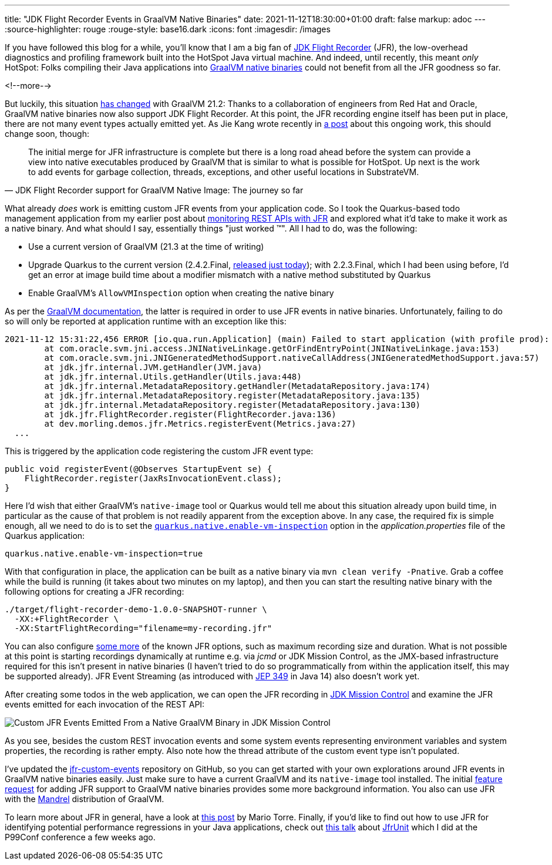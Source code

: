 ---
title: "JDK Flight Recorder Events in GraalVM Native Binaries"
date: 2021-11-12T18:30:00+01:00
draft: false
markup: adoc
---
:source-highlighter: rouge
:rouge-style: base16.dark
:icons: font
:imagesdir: /images
ifdef::env-github[]
:imagesdir: ../../static/images
endif::[]

If you have followed this blog for a while,
you'll know that I am a big fan of https://openjdk.java.net/jeps/328[JDK Flight Recorder] (JFR),
the low-overhead diagnostics and profiling framework built into the HotSpot Java virtual machine.
And indeed, until recently, this meant _only_ HotSpot:
Folks compiling their Java applications into https://www.graalvm.org/reference-manual/native-image/[GraalVM native binaries] could not benefit from all the JFR goodness so far.

<!--more-->

But luckily,
this situation https://medium.com/graalvm/graalvm-21-2-ee2cce3b57aa[has changed] with GraalVM 21.2:
Thanks to a collaboration of engineers from Red Hat and Oracle,
GraalVM native binaries now also support JDK Flight Recorder.
At this point, the JFR recording engine itself has been put in place,
there are not many event types actually emitted yet.
As Jie Kang wrote recently in https://developers.redhat.com/articles/2021/07/23/jdk-flight-recorder-support-graalvm-native-image-journey-so-far[a post] about this ongoing work,
this should change soon, though:

[quote, JDK Flight Recorder support for GraalVM Native Image: The journey so far]
The initial merge for JFR infrastructure is complete but there is a long road ahead before the system can provide a view into native executables produced by GraalVM that is similar to what is possible for HotSpot. Up next is the work to add events for garbage collection, threads, exceptions, and other useful locations in SubstrateVM.

What already _does_ work is emitting custom JFR events from your application code.
So I took the Quarkus-based todo management application from my earlier post about https://www.morling.dev/blog/rest-api-monitoring-with-custom-jdk-flight-recorder-events/[monitoring REST APIs with JFR] and explored what it'd take to make it work as a native binary.
And what should I say, essentially things "just worked ™️".
All I had to do, was the following:

* Use a current version of GraalVM (21.3 at the time of writing)
* Upgrade Quarkus to the current version (2.4.2.Final, https://quarkus.io/blog/quarkus-2-4-2-final-released/[released just today]); with 2.2.3.Final, which I had been using before, I'd get an error at image build time about a modifier mismatch with a native method substituted by Quarkus
* Enable GraalVM's `AllowVMInspection` option when creating the native binary

As per the https://www.graalvm.org/reference-manual/native-image/JFR/[GraalVM documentation], the latter is required in order to use JFR events in native binaries.
Unfortunately, failing to do so will only be reported at application runtime with an exception like this:

[source,linenums=true]
----
2021-11-12 15:31:22,456 ERROR [io.qua.run.Application] (main) Failed to start application (with profile prod): java.lang.UnsatisfiedLinkError: jdk.jfr.internal.JVM.getHandler(Ljava/lang/Class;)Ljava/lang/Object; [symbol: Java_jdk_jfr_internal_JVM_getHandler or Java_jdk_jfr_internal_JVM_getHandler__Ljava_lang_Class_2]
	at com.oracle.svm.jni.access.JNINativeLinkage.getOrFindEntryPoint(JNINativeLinkage.java:153)
	at com.oracle.svm.jni.JNIGeneratedMethodSupport.nativeCallAddress(JNIGeneratedMethodSupport.java:57)
	at jdk.jfr.internal.JVM.getHandler(JVM.java)
	at jdk.jfr.internal.Utils.getHandler(Utils.java:448)
	at jdk.jfr.internal.MetadataRepository.getHandler(MetadataRepository.java:174)
	at jdk.jfr.internal.MetadataRepository.register(MetadataRepository.java:135)
	at jdk.jfr.internal.MetadataRepository.register(MetadataRepository.java:130)
	at jdk.jfr.FlightRecorder.register(FlightRecorder.java:136)
	at dev.morling.demos.jfr.Metrics.registerEvent(Metrics.java:27)
  ...
----

This is triggered by the application code registering the custom JFR event type:

[source,java,linenums=true]
----
public void registerEvent(@Observes StartupEvent se) {
    FlightRecorder.register(JaxRsInvocationEvent.class);
}
----

Here I'd wish that either GraalVM's `native-image` tool or Quarkus would tell me about this situation already upon build time,
in particular as the cause of that problem is not readily apparent from the exception above.
In any case,
the required fix is simple enough, all we need to do is to set the https://quarkus.io/guides/building-native-image#quarkus-native-pkg-native-config_quarkus.native.enable-vm-inspection[`quarkus.native.enable-vm-inspection`] option in the _application.properties_ file of the Quarkus application:

[source,linenums=true]
----
quarkus.native.enable-vm-inspection=true
----

With that configuration in place, the application can be built as a native binary via `mvn clean verify -Pnative`.
Grab a coffee while the build is running (it takes about two minutes on my laptop),
and then you can start the resulting native binary with the following options for creating a JFR recording:

[source,linenums=true]
----
./target/flight-recorder-demo-1.0.0-SNAPSHOT-runner \
  -XX:+FlightRecorder \
  -XX:StartFlightRecording="filename=my-recording.jfr"
----

You can also configure https://www.graalvm.org/reference-manual/native-image/JFR/#configure-the-recording[some more] of the known JFR options,
such as maximum recording size and duration.
What is not possible at this point is starting recordings dynamically at runtime e.g. via _jcmd_ or JDK Mission Control,
as the JMX-based infrastructure required for this isn't present in native binaries
(I haven't tried to do so programmatically from within the application itself, this may be supported already).
JFR Event Streaming (as introduced with https://openjdk.java.net/jeps/349[JEP 349] in Java 14) also doesn't work yet.

After creating some todos in the web application,
we can open the JFR recording in https://openjdk.java.net/projects/jmc/[JDK Mission Control] and examine the JFR events emitted for each invocation of the REST API:

image::jfr-events-in-native-graalvm-binary.png[Custom JFR Events Emitted From a Native GraalVM Binary in JDK Mission Control]

As you see, besides the custom REST invocation events and some system events representing environment variables and system properties,
the recording is rather empty.
Also note how the thread attribute of the custom event type isn't populated.

I've updated the https://github.com/gunnarmorling/jfr-custom-events[jfr-custom-events] repository on GitHub,
so you can get started with your own explorations around JFR events in GraalVM native binaries easily.
Just make sure to have a current GraalVM and its `native-image` tool installed.
The initial https://github.com/oracle/graal/issues/3018[feature request] for adding JFR support to GraalVM native binaries provides some more background information.
You also can use JFR with the https://github.com/graalvm/mandrel[Mandrel] distribution of GraalVM.

To learn more about JFR in general, have a look at https://developers.redhat.com/blog/2020/08/25/get-started-with-jdk-flight-recorder-in-openjdk-8u[this post] by Mario Torre.
Finally, if you'd like to find out how to use JFR for identifying potential performance regressions in your Java applications,
check out https://www.p99conf.io/session/continuous-performance-regression-testing-with-jfrunit/[this talk] about https://github.com/moditect/jfrunit[JfrUnit] which I did at the P99Conf conference a few weeks ago.
